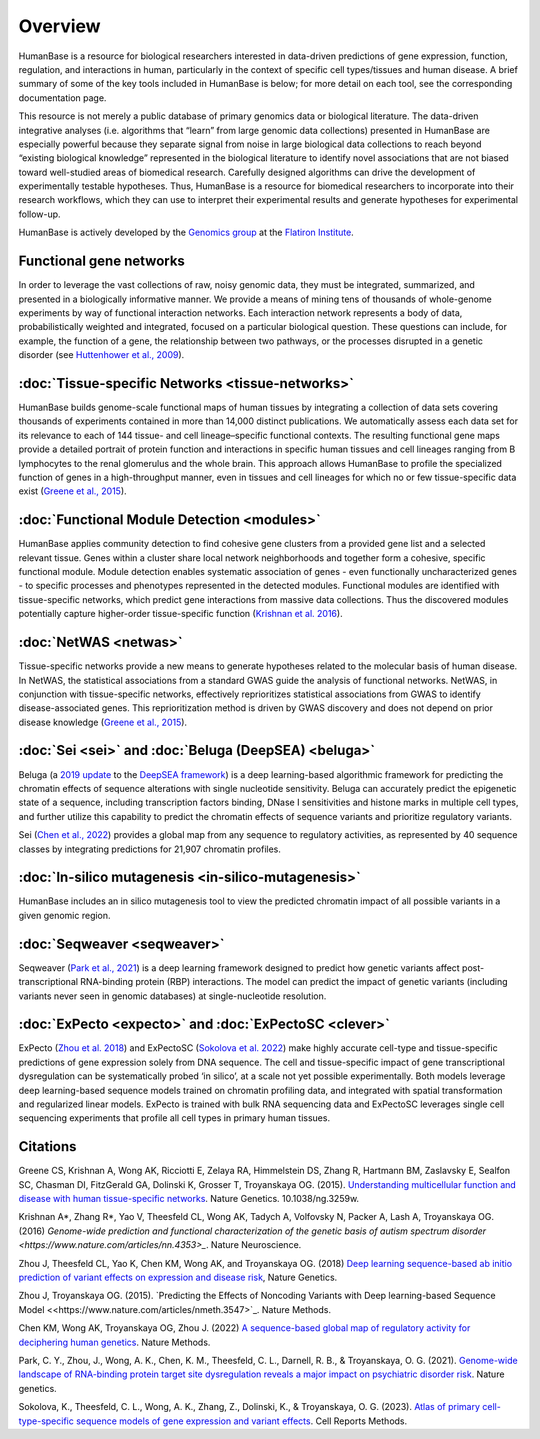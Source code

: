 =====================
Overview
=====================

HumanBase is a resource for biological researchers interested in data-driven predictions of gene expression, function, regulation, and interactions in human, particularly in the context of specific cell types/tissues and human disease. A brief summary of some of the key tools included in HumanBase is below; for more detail on each tool, see the corresponding documentation page.

This resource is not merely a public database of primary genomics data or biological literature. The data-driven integrative analyses (i.e. algorithms that “learn” from large genomic data collections) presented in HumanBase are especially powerful because they separate signal from noise in large biological data collections to reach beyond “existing biological knowledge” represented in the biological literature to identify novel associations that are not biased toward well-studied areas of biomedical research. Carefully designed algorithms can drive the development of experimentally testable hypotheses. Thus, HumanBase is a resource for biomedical researchers to incorporate into their research workflows, which they can use to interpret their experimental results and generate hypotheses for experimental follow-up.

HumanBase is actively developed by the `Genomics group <https://www.simonsfoundation.org/flatiron-institute/simons-center-for-data-analysis/genomics/>`_ at the  `Flatiron Institute <https://www.simonsfoundation.org/flatiron-institute/>`_.

Functional gene networks
------------------------

In order to leverage the vast collections of raw, noisy genomic data, they must be integrated, summarized, and presented in a biologically informative manner. We provide a means of mining tens of thousands of whole-genome experiments by way of functional interaction networks. Each interaction network represents a body of data, probabilistically weighted and integrated, focused on a particular biological question. These questions can include, for example, the function of a gene, the relationship between two pathways, or the processes disrupted in a genetic disorder (see `Huttenhower et al., 2009 <https://genome.cshlp.org/content/19/6/1093.long>`_).

:doc:`Tissue-specific Networks <tissue-networks>`
-------------------------------------
HumanBase builds genome-scale functional maps of human tissues by integrating a collection of data sets covering thousands of experiments contained in more than 14,000 distinct publications. We automatically assess each data set for its relevance to each of 144 tissue- and cell lineage–specific functional contexts. The resulting functional gene maps provide a detailed portrait of protein function and interactions in specific human tissues and cell lineages ranging from B lymphocytes to the renal glomerulus and the whole brain. This approach allows HumanBase to profile the specialized function of genes in a high-throughput manner, even in tissues and cell lineages for which no or few tissue-specific data exist (`Greene et al., 2015 <https://www.nature.com/articles/ng.3259>`_).

:doc:`Functional Module Detection <modules>`
---------------------------
HumanBase applies community detection to find cohesive gene clusters from a provided gene list and a selected relevant tissue. Genes within a cluster share local network neighborhoods and together form a cohesive, specific functional module. Module detection enables systematic association of genes - even functionally uncharacterized genes - to specific processes and phenotypes represented in the detected modules. Functional modules are identified with tissue-specific networks, which predict gene interactions from massive data collections. Thus the discovered modules potentially capture higher-order tissue-specific function (`Krishnan et al. 2016 <https://www.nature.com/articles/nn.4353>`_).

:doc:`NetWAS <netwas>`
-------------------------------
Tissue-specific networks provide a new means to generate hypotheses related to the molecular basis of human disease. In NetWAS, the statistical associations from a standard GWAS guide the analysis of functional networks. NetWAS, in conjunction with tissue-specific networks, effectively reprioritizes statistical associations from GWAS to identify disease-associated genes. This reprioritization method is driven by GWAS discovery and does not depend on prior disease knowledge (`Greene et al., 2015 <https://www.nature.com/articles/ng.3259>`_).

:doc:`Sei <sei>` and :doc:`Beluga (DeepSEA) <beluga>`
--------------------------------
Beluga (a `2019 update <https://www.nature.com/articles/s41588-018-0160-6>`_ to the `DeepSEA framework <https://www.nature.com/articles/nmeth.3547>`_) is a deep learning-based algorithmic framework for predicting the chromatin effects of sequence alterations with single nucleotide sensitivity. Beluga can accurately predict the epigenetic state of a sequence, including transcription factors binding, DNase I sensitivities and histone marks in multiple cell types, and further utilize this capability to predict the chromatin effects of sequence variants and prioritize regulatory variants.

Sei (`Chen et al., 2022 <https://www.nature.com/articles/s41588-022-01102-2>`_) provides a global map from any sequence to regulatory activities, as represented by 40 sequence classes by integrating predictions for 21,907 chromatin profiles.

:doc:`In-silico mutagenesis <in-silico-mutagenesis>`
---------------------
HumanBase includes an in silico mutagenesis tool to view the predicted chromatin impact of all possible variants in a given genomic region.


:doc:`Seqweaver <seqweaver>`
-----------------------------------------------
Seqweaver (`Park et al., 2021 <https://www.nature.com/articles/s41588-020-00761-3>`_) is a deep learning framework designed to predict how genetic variants affect post-transcriptional RNA-binding protein (RBP) interactions. The model can predict the impact of genetic variants (including variants never seen in genomic databases) at single-nucleotide resolution.


:doc:`ExPecto <expecto>` and :doc:`ExPectoSC <clever>`
----------------------------------------------------------------------------
ExPecto (`Zhou et al. 2018 <https://www.nature.com/articles/s41588-018-0160-6>`_) and ExPectoSC (`Sokolova et al. 2022 <https://www.cell.com/cell-reports-methods/fulltext/S2667-2375(23)00224-2>`_) make highly accurate cell-type and tissue-specific predictions of gene expression solely from DNA sequence. The cell and tissue-specific impact of gene transcriptional dysregulation can be systematically probed ‘in silico’, at a scale not yet possible experimentally. Both models leverage deep learning-based sequence models trained on chromatin profiling data, and integrated with spatial transformation and regularized linear models. ExPecto is trained with bulk RNA sequencing data and ExPectoSC leverages single cell sequencing experiments that profile all cell types in primary human tissues.

Citations
---------
Greene CS, Krishnan A, Wong AK, Ricciotti E, Zelaya RA, Himmelstein DS, Zhang R, Hartmann BM, Zaslavsky E, Sealfon SC, Chasman DI, FitzGerald GA, Dolinski K, Grosser T, Troyanskaya OG. (2015). `Understanding multicellular function and disease with human tissue-specific networks <https://www.nature.com/articles/ng.3259>`_. Nature Genetics. 10.1038/ng.3259w.

Krishnan A*, Zhang R*, Yao V, Theesfeld CL, Wong AK, Tadych A, Volfovsky N, Packer A, Lash A, Troyanskaya OG.(2016) `Genome-wide prediction and functional characterization of the genetic basis of autism spectrum disorder <https://www.nature.com/articles/nn.4353>_`. Nature Neuroscience.

Zhou J, Theesfeld CL, Yao K, Chen KM, Wong AK, and Troyanskaya OG. (2018) `Deep learning sequence-based ab initio prediction of variant effects on expression and disease risk <https://www.nature.com/articles/s41588-018-0160-6>`_, Nature Genetics.

Zhou J, Troyanskaya OG. (2015). `Predicting the Effects of Noncoding Variants with Deep learning-based Sequence Model <<https://www.nature.com/articles/nmeth.3547>`_. Nature Methods.

Chen KM, Wong AK, Troyanskaya OG, Zhou J. (2022) `A sequence-based global map of regulatory activity for deciphering human genetics <https://www.nature.com/articles/s41588-022-01102-2>`_. Nature Methods.

Park, C. Y., Zhou, J., Wong, A. K., Chen, K. M., Theesfeld, C. L., Darnell, R. B., & Troyanskaya, O. G. (2021). `Genome-wide landscape of RNA-binding protein target site dysregulation reveals a major impact on psychiatric disorder risk <https://www.nature.com/articles/s41588-020-00761-3>`_. Nature genetics.

Sokolova, K., Theesfeld, C. L., Wong, A. K., Zhang, Z., Dolinski, K., & Troyanskaya, O. G. (2023). `Atlas of primary cell-type-specific sequence models of gene expression and variant effects <https://www.cell.com/cell-reports-methods/fulltext/S2667-2375(23)00224-2>`_. Cell Reports Methods.
